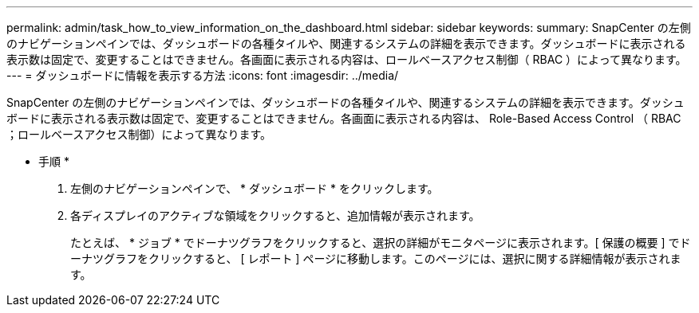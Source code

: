 ---
permalink: admin/task_how_to_view_information_on_the_dashboard.html 
sidebar: sidebar 
keywords:  
summary: SnapCenter の左側のナビゲーションペインでは、ダッシュボードの各種タイルや、関連するシステムの詳細を表示できます。ダッシュボードに表示される表示数は固定で、変更することはできません。各画面に表示される内容は、ロールベースアクセス制御（ RBAC ）によって異なります。 
---
= ダッシュボードに情報を表示する方法
:icons: font
:imagesdir: ../media/


[role="lead"]
SnapCenter の左側のナビゲーションペインでは、ダッシュボードの各種タイルや、関連するシステムの詳細を表示できます。ダッシュボードに表示される表示数は固定で、変更することはできません。各画面に表示される内容は、 Role-Based Access Control （ RBAC ；ロールベースアクセス制御）によって異なります。

* 手順 *

. 左側のナビゲーションペインで、 * ダッシュボード * をクリックします。
. 各ディスプレイのアクティブな領域をクリックすると、追加情報が表示されます。
+
たとえば、 * ジョブ * でドーナツグラフをクリックすると、選択の詳細がモニタページに表示されます。[ 保護の概要 ] でドーナツグラフをクリックすると、 [ レポート ] ページに移動します。このページには、選択に関する詳細情報が表示されます。


